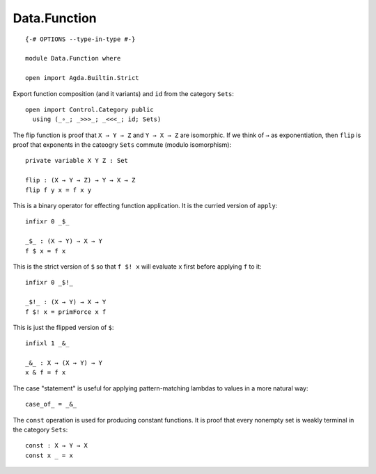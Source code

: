*************
Data.Function
*************
::

  {-# OPTIONS --type-in-type #-}

  module Data.Function where

  open import Agda.Builtin.Strict

Export function composition (and it variants) and ``id`` from the category ``Sets``::

  open import Control.Category public
    using (_∘_; _>>>_; _<<<_; id; Sets) 

The flip function is proof that ``X → Y → Z`` and ``Y → X → Z`` are isomorphic.
If we think of ``→`` as exponentiation, then ``flip`` is proof that exponents
in the cateogry ``Sets`` commute (modulo isomorphism)::

  private variable X Y Z : Set

  flip : (X → Y → Z) → Y → X → Z
  flip f y x = f x y

This is a binary operator for effecting function application. It is the
curried version of ``apply``::

  infixr 0 _$_

  _$_ : (X → Y) → X → Y
  f $ x = f x

This is the strict version of ``$`` so that ``f $! x`` will evaluate ``x`` first
before applying ``f`` to it::

  infixr 0 _$!_

  _$!_ : (X → Y) → X → Y 
  f $! x = primForce x f

This is just the flipped version of ``$``::

  infixl 1 _&_

  _&_ : X → (X → Y) → Y
  x & f = f x

The case "statement" is useful for applying pattern-matching lambdas to values
in a more natural way::

  case_of_ = _&_

The ``const`` operation is used for producing constant functions. It is proof that every nonempty set is weakly terminal in the category ``Sets``::

  const : X → Y → X
  const x _ = x
